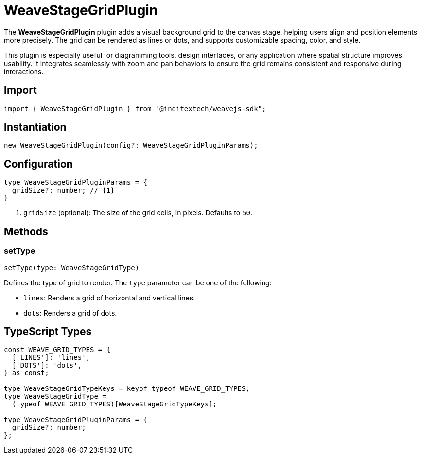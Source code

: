 = WeaveStageGridPlugin

The **WeaveStageGridPlugin** plugin adds a visual background grid to the canvas stage, helping
users align and position elements more precisely. The grid can be rendered as lines
or dots, and supports customizable spacing, color, and style.

This plugin is especially useful for diagramming tools, design interfaces, or any
application where spatial structure improves usability. It integrates seamlessly
with zoom and pan behaviors to ensure the grid remains consistent and responsive
during interactions.

== Import

[source,typescript]
----
import { WeaveStageGridPlugin } from "@inditextech/weavejs-sdk";
----

== Instantiation

[source,typescript]
----
new WeaveStageGridPlugin(config?: WeaveStageGridPluginParams);
----

== Configuration

[source,typescript]
----
type WeaveStageGridPluginParams = {
  gridSize?: number; // <1>
}
----
<1> `gridSize` (optional): The size of the grid cells, in pixels. Defaults to `50`.

== Methods

=== setType

[source,typescript]
----
setType(type: WeaveStageGridType)
----

Defines the type of grid to render. The `type` parameter can be one of the following:

* `lines`: Renders a grid of horizontal and vertical lines.
* `dots`: Renders a grid of dots. 

== TypeScript Types

[source,typescript]
----
const WEAVE_GRID_TYPES = {
  ['LINES']: 'lines',
  ['DOTS']: 'dots',
} as const;

type WeaveStageGridTypeKeys = keyof typeof WEAVE_GRID_TYPES;
type WeaveStageGridType =
  (typeof WEAVE_GRID_TYPES)[WeaveStageGridTypeKeys];

type WeaveStageGridPluginParams = {
  gridSize?: number;
};
----